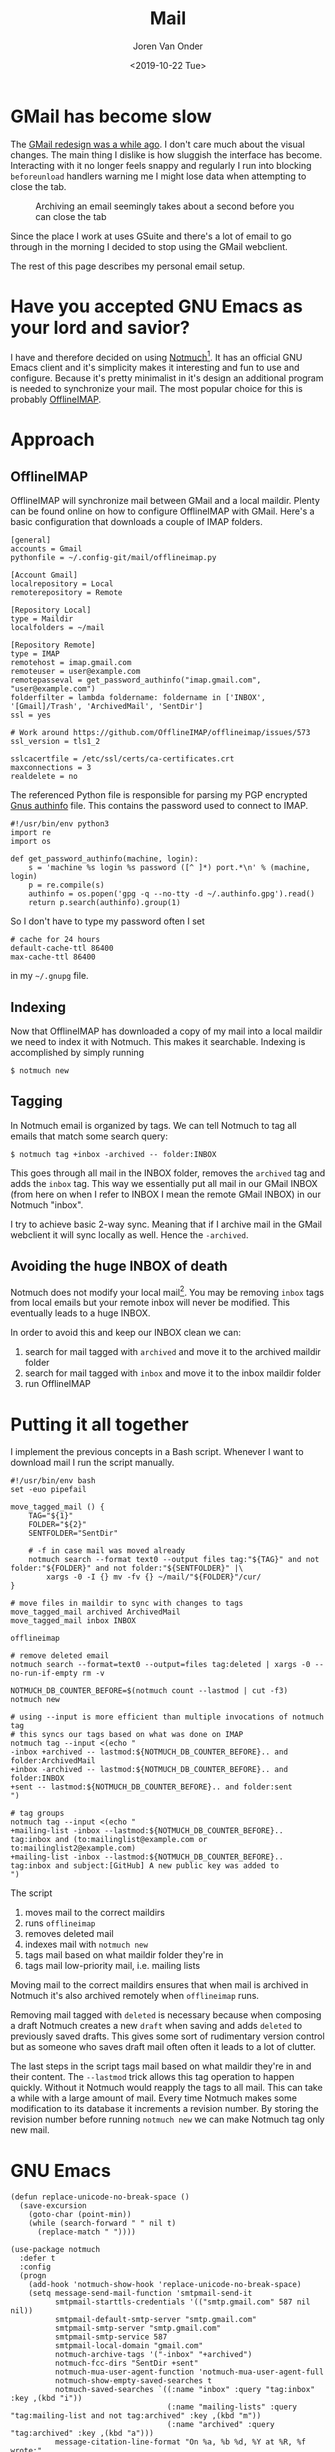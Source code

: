 #+TITLE: Mail
#+DATE: <2019-10-22 Tue>
#+EXPORT_FILE_NAME: index.html
#+HTML_HEAD: <link rel="stylesheet" type="text/css" href="/notes/assets/style.css"/>
#+HTML_HEAD: <link rel="icon" href="/notes/assets/favicon.png" type="image/x-icon"/>
#+HTML_HEAD: <script src="/notes/assets/sw-loader.js" defer></script>
#+OPTIONS: html-scripts:t
#+OPTIONS: html-style:nil
#+OPTIONS: html5-fancy:t
#+OPTIONS: html-postamble:t
#+OPTIONS: html-preamble:t
#+OPTIONS: ^:nil
#+HTML_DOCTYPE: html5
#+HTML_CONTAINER: div
#+DESCRIPTION: NAT traversal
#+KEYWORDS: notmuch emacs gmail
#+HTML_LINK_HOME:
#+HTML_LINK_UP:
#+HTML_MATHJAX:
#+HTML_HEAD:
#+HTML_HEAD_EXTRA:
#+SUBTITLE:
#+INFOJS_OPT:
#+AUTHOR: Joren Van Onder
#+CREATOR: <a href="https://www.gnu.org/software/emacs/">Emacs</a> 26.1 (<a href="https://orgmode.org">Org</a> mode 9.1.9)
#+LATEX_HEADER:
* GMail has become slow
The [[https://www.theverge.com/2018/4/25/17277360/gmail-redesign-live-features-google-update][GMail redesign was a while ago]]. I don't care much about the visual
changes. The main thing I dislike is how sluggish the interface has
become. Interacting with it no longer feels snappy and regularly I run
into blocking =beforeunload= handlers warning me I might lose data
when attempting to close the tab.

#+CAPTION: Archiving an email seemingly takes about a second before you can close the tab
[[/notes/mail/gmail_archive.png]]

Since the place I work at uses GSuite and there's a lot of email to go
through in the morning I decided to stop using the GMail webclient.

The rest of this page describes my personal email setup.

* Have you accepted GNU Emacs as your lord and savior?
I have and therefore decided on using [[https://notmuchmail.org/][Notmuch]][fn:1]. It has an
official GNU Emacs client and it's simplicity makes it interesting and
fun to use and configure. Because it's pretty minimalist in it's
design an additional program is needed to synchronize your mail. The
most popular choice for this is probably [[https://www.offlineimap.org/][OfflineIMAP]].

* Approach
** OfflineIMAP
 OfflineIMAP will synchronize mail between GMail and a local
 maildir. Plenty can be found online on how to configure OfflineIMAP
 with GMail. Here's a basic configuration that downloads a couple of
 IMAP folders.

#+BEGIN_EXAMPLE
[general]
accounts = Gmail
pythonfile = ~/.config-git/mail/offlineimap.py

[Account Gmail]
localrepository = Local
remoterepository = Remote

[Repository Local]
type = Maildir
localfolders = ~/mail

[Repository Remote]
type = IMAP
remotehost = imap.gmail.com
remoteuser = user@example.com
remotepasseval = get_password_authinfo("imap.gmail.com", "user@example.com")
folderfilter = lambda foldername: foldername in ['INBOX', '[Gmail]/Trash', 'ArchivedMail', 'SentDir']
ssl = yes

# Work around https://github.com/OfflineIMAP/offlineimap/issues/573
ssl_version = tls1_2

sslcacertfile = /etc/ssl/certs/ca-certificates.crt
maxconnections = 3
realdelete = no
#+END_EXAMPLE

 The referenced Python file is responsible for parsing my PGP encrypted
 [[https://www.emacswiki.org/emacs/GnusAuthinfo][Gnus authinfo]] file. This contains the password used to connect to
 IMAP.

#+BEGIN_EXAMPLE
#!/usr/bin/env python3
import re
import os

def get_password_authinfo(machine, login):
    s = 'machine %s login %s password ([^ ]*) port.*\n' % (machine, login)
    p = re.compile(s)
    authinfo = os.popen('gpg -q --no-tty -d ~/.authinfo.gpg').read()
    return p.search(authinfo).group(1)
#+END_EXAMPLE

 So I don't have to type my password often I set

 #+BEGIN_EXAMPLE
 # cache for 24 hours
 default-cache-ttl 86400
 max-cache-ttl 86400
 #+END_EXAMPLE

 in my =~/.gnupg= file.

** Indexing
 Now that OfflineIMAP has downloaded a copy of my mail into a local
 maildir we need to index it with Notmuch. This makes it
 searchable. Indexing is accomplished by simply running

 #+BEGIN_EXAMPLE
 $ notmuch new
 #+END_EXAMPLE

** Tagging
In Notmuch email is organized by tags. We can tell Notmuch to tag all
emails that match some search query:

#+BEGIN_EXAMPLE
$ notmuch tag +inbox -archived -- folder:INBOX
#+END_EXAMPLE

This goes through all mail in the INBOX folder, removes the =archived=
tag and adds the =inbox= tag. This way we essentially put all mail in
our GMail INBOX (from here on when I refer to INBOX I mean the remote
GMail INBOX) in our Notmuch "inbox".

I try to achieve basic 2-way sync. Meaning that if I archive mail in
the GMail webclient it will sync locally as well. Hence the
=-archived=.

** Avoiding the huge INBOX of death
Notmuch does not modify your local mail[fn:2]. You may be removing
=inbox= tags from local emails but your remote inbox will never be
modified. This eventually leads to a huge INBOX.

In order to avoid this and keep our INBOX clean we can:

1. search for mail tagged with =archived= and move it to the archived
   maildir folder
2. search for mail tagged with =inbox= and move it to the inbox
   maildir folder
3. run OfflineIMAP

* Putting it all together
I implement the previous concepts in a Bash script. Whenever I want to
download mail I run the script manually.

#+BEGIN_EXAMPLE
#!/usr/bin/env bash
set -euo pipefail

move_tagged_mail () {
    TAG="${1}"
    FOLDER="${2}"
    SENTFOLDER="SentDir"

    # -f in case mail was moved already
    notmuch search --format text0 --output files tag:"${TAG}" and not folder:"${FOLDER}" and not folder:"${SENTFOLDER}" |\
        xargs -0 -I {} mv -fv {} ~/mail/"${FOLDER}"/cur/
}

# move files in maildir to sync with changes to tags
move_tagged_mail archived ArchivedMail
move_tagged_mail inbox INBOX

offlineimap

# remove deleted email
notmuch search --format=text0 --output=files tag:deleted | xargs -0 --no-run-if-empty rm -v

NOTMUCH_DB_COUNTER_BEFORE=$(notmuch count --lastmod | cut -f3)
notmuch new

# using --input is more efficient than multiple invocations of notmuch tag
# this syncs our tags based on what was done on IMAP
notmuch tag --input <(echo "
-inbox +archived -- lastmod:${NOTMUCH_DB_COUNTER_BEFORE}.. and folder:ArchivedMail
+inbox -archived -- lastmod:${NOTMUCH_DB_COUNTER_BEFORE}.. and folder:INBOX
+sent -- lastmod:${NOTMUCH_DB_COUNTER_BEFORE}.. and folder:sent
")

# tag groups
notmuch tag --input <(echo "
+mailing-list -inbox --lastmod:${NOTMUCH_DB_COUNTER_BEFORE}.. tag:inbox and (to:mailinglist@example.com or to:mailinglist2@example.com)
+mailing-list -inbox --lastmod:${NOTMUCH_DB_COUNTER_BEFORE}.. tag:inbox and subject:[GitHub] A new public key was added to
")
#+END_EXAMPLE

The script

1. moves mail to the correct maildirs
2. runs =offlineimap=
3. removes deleted mail
4. indexes mail with =notmuch new=
5. tags mail based on what maildir folder they're in
6. tags mail low-priority mail, i.e. mailing lists

Moving mail to the correct maildirs ensures that when mail is archived
in Notmuch it's also archived remotely when =offlineimap=
runs.

Removing mail tagged with =deleted= is necessary because when
composing a draft Notmuch creates a new =draft= when saving and adds
=deleted= to previously saved drafts. This gives some sort of
rudimentary version control but as someone who saves draft mail often
often it leads to a lot of clutter.

The last steps in the script tags mail based on what maildir they're
in and their content. The =--lastmod= trick allows this tag operation
to happen quickly. Without it Notmuch would reapply the tags to all
mail. This can take a while with a large amount of mail. Every time
Notmuch makes some modification to its database it increments a
revision number. By storing the revision number before running
=notmuch new= we can make Notmuch tag only new mail.

* GNU Emacs
#+BEGIN_EXAMPLE
(defun replace-unicode-no-break-space ()
  (save-excursion
    (goto-char (point-min))
    (while (search-forward " " nil t)
      (replace-match " "))))

(use-package notmuch
  :defer t
  :config
  (progn
    (add-hook 'notmuch-show-hook 'replace-unicode-no-break-space)
    (setq message-send-mail-function 'smtpmail-send-it
          smtpmail-starttls-credentials '(("smtp.gmail.com" 587 nil nil))
          smtpmail-default-smtp-server "smtp.gmail.com"
          smtpmail-smtp-server "smtp.gmail.com"
          smtpmail-smtp-service 587
          smtpmail-local-domain "gmail.com"
          notmuch-archive-tags '("-inbox" "+archived")
          notmuch-fcc-dirs "SentDir +sent"
          notmuch-mua-user-agent-function 'notmuch-mua-user-agent-full
          notmuch-show-empty-saved-searches t
          notmuch-saved-searches `((:name "inbox" :query "tag:inbox" :key ,(kbd "i"))
                                   (:name "mailing-lists" :query "tag:mailing-list and not tag:archived" :key ,(kbd "m"))
                                   (:name "archived" :query "tag:archived" :key ,(kbd "a")))
          message-citation-line-format "On %a, %b %d, %Y at %R, %f wrote:"
          message-citation-line-function 'message-insert-formatted-citation-line
          message-kill-buffer-on-exit t
          user-full-name "Joren Van Onder"
          user-mail-address "email@example.com"
          mm-decrypt-option 'always
          mm-verify-option 'always)))
#+END_EXAMPLE

My Emacs configuration is not very special. We have software that
sends email with non-break spaces which doesn't render nicely in
Emacs. =replace-unicode-no-break-space= replaces those with regular
spaces before displaying the message.

=notmuch-fcc-dirs= defines what folder sent mail gets put into and how
it's tagged.

Setting =notmuch-mua-user-agent-function= to
=notmuch-mua-user-agent-full= puts back the user-agent string which
removed for dubious "security" reasons. This way people know they're
nowhere near as cool as you are when they are reading your mail.

* Footnotes
[fn:1] Previously I tried out [[https://www.djcbsoftware.nl/code/mu/][mu]]. It was okay but I wanted to try
something different.
[fn:2] Except for [[https://notmuchmail.org/howto/#sync_maildir_flags][maildir flags]].
